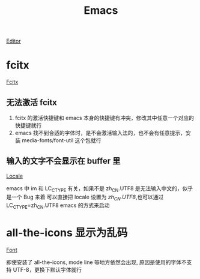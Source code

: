 :PROPERTIES:
:ID:       297b6290-ec04-4cb2-8b1c-cc7fdfa95629
:mtime:    20220317002238
:ctime:    20220317002030
:END:
#+title: Emacs
#+filetags: :font:locale:editor:

[[id:56e6259e-ab0c-41c8-91b1-a4d1d3bbf161][Editor]]

* fcitx

  [[id:c63e053a-0a2d-421d-a72c-2f68b4ad67fe][Fcitx]]

** 无法激活 fcitx
   
   1. fcitx 的激活快捷键和 emacs 本身的快捷键有冲突，修改其中任意一个对应的快捷键就行
   2. emacs 找不到合适的字体时，是不会激活输入法的，也不会有任意提示，安装 media-fonts/font-util 这个包就行
** 输入的文字不会显示在 buffer 里

   [[id:0689c637-aa4c-4f3f-a339-66a62898597d][Locale]]

   emacs 中 im 和 LC_CTYPE 有关，如果不是 zh_CN.UTF8 是无法输入中文的，似乎是一个 Bug 来着
   可以直接把 locale 设置为 /zh_CN.UTF8/,也可以通过 LC_CTYPE=zh_CN.UTF8 emacs 的方式来启动
* all-the-icons 显示为乱码

  [[id:c6b5dd87-5d03-4729-b6ca-f4cd3fdf0097][Font]]

   即使安装了 all-the-icons, mode line 等地方依然会出现, 原因是使用的字体不支持 UTF-8，更换下默认字体就行

